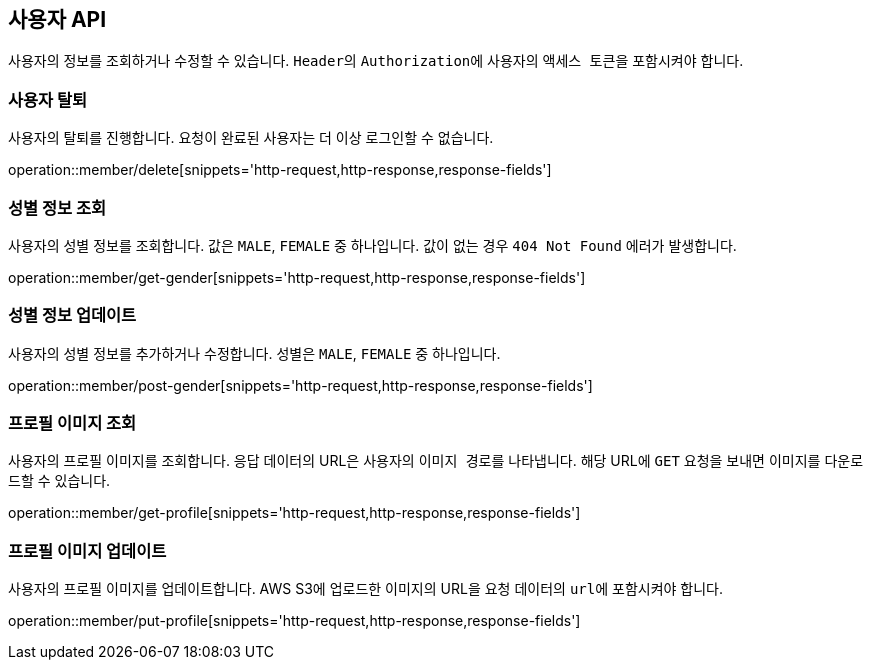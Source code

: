 == 사용자 API
:doctype: book
:source-highlighter: highlightjs
:toc: left
:toclevels: 2
:seclinks:

사용자의 정보를 조회하거나 수정할 수 있습니다. ``Header``의 ``Authorization``에 사용자의 ``액세스 토큰``을 포함시켜야 합니다.

=== 사용자 탈퇴

사용자의 탈퇴를 진행합니다. 요청이 완료된 사용자는 더 이상 로그인할 수 없습니다.

operation::member/delete[snippets='http-request,http-response,response-fields']

=== 성별 정보 조회

사용자의 성별 정보를 조회합니다. 값은 ``MALE``, ``FEMALE`` 중 하나입니다. 값이 없는 경우 `404 Not Found` 에러가 발생합니다.

operation::member/get-gender[snippets='http-request,http-response,response-fields']

=== 성별 정보 업데이트

사용자의 성별 정보를 추가하거나 수정합니다. 성별은 ``MALE``, ``FEMALE`` 중 하나입니다.

operation::member/post-gender[snippets='http-request,http-response,response-fields']

=== 프로필 이미지 조회

사용자의 프로필 이미지를 조회합니다. 응답 데이터의 URL은 사용자의 ``이미지 경로``를 나타냅니다.
해당 URL에 ``GET`` 요청을 보내면 이미지를 다운로드할 수 있습니다.

operation::member/get-profile[snippets='http-request,http-response,response-fields']

=== 프로필 이미지 업데이트

사용자의 프로필 이미지를 업데이트합니다. AWS S3에 업로드한 이미지의 URL을 요청 데이터의 ``url``에 포함시켜야 합니다.

operation::member/put-profile[snippets='http-request,http-response,response-fields']

